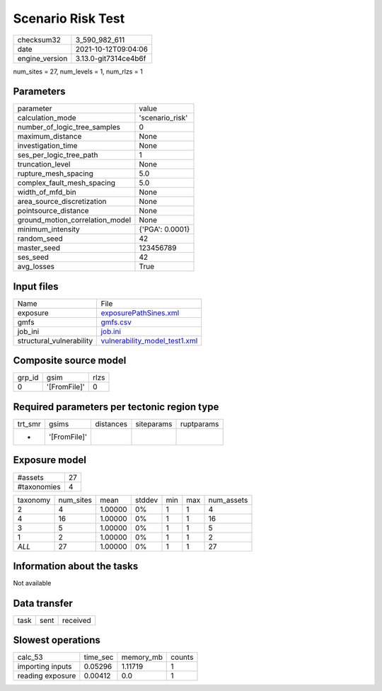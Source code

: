 Scenario Risk Test
==================

+----------------+----------------------+
| checksum32     | 3_590_982_611        |
+----------------+----------------------+
| date           | 2021-10-12T09:04:06  |
+----------------+----------------------+
| engine_version | 3.13.0-git7314ce4b6f |
+----------------+----------------------+

num_sites = 27, num_levels = 1, num_rlzs = 1

Parameters
----------
+---------------------------------+-----------------+
| parameter                       | value           |
+---------------------------------+-----------------+
| calculation_mode                | 'scenario_risk' |
+---------------------------------+-----------------+
| number_of_logic_tree_samples    | 0               |
+---------------------------------+-----------------+
| maximum_distance                | None            |
+---------------------------------+-----------------+
| investigation_time              | None            |
+---------------------------------+-----------------+
| ses_per_logic_tree_path         | 1               |
+---------------------------------+-----------------+
| truncation_level                | None            |
+---------------------------------+-----------------+
| rupture_mesh_spacing            | 5.0             |
+---------------------------------+-----------------+
| complex_fault_mesh_spacing      | 5.0             |
+---------------------------------+-----------------+
| width_of_mfd_bin                | None            |
+---------------------------------+-----------------+
| area_source_discretization      | None            |
+---------------------------------+-----------------+
| pointsource_distance            | None            |
+---------------------------------+-----------------+
| ground_motion_correlation_model | None            |
+---------------------------------+-----------------+
| minimum_intensity               | {'PGA': 0.0001} |
+---------------------------------+-----------------+
| random_seed                     | 42              |
+---------------------------------+-----------------+
| master_seed                     | 123456789       |
+---------------------------------+-----------------+
| ses_seed                        | 42              |
+---------------------------------+-----------------+
| avg_losses                      | True            |
+---------------------------------+-----------------+

Input files
-----------
+--------------------------+------------------------------------------------------------------+
| Name                     | File                                                             |
+--------------------------+------------------------------------------------------------------+
| exposure                 | `exposurePathSines.xml <exposurePathSines.xml>`_                 |
+--------------------------+------------------------------------------------------------------+
| gmfs                     | `gmfs.csv <gmfs.csv>`_                                           |
+--------------------------+------------------------------------------------------------------+
| job_ini                  | `job.ini <job.ini>`_                                             |
+--------------------------+------------------------------------------------------------------+
| structural_vulnerability | `vulnerability_model_test1.xml <vulnerability_model_test1.xml>`_ |
+--------------------------+------------------------------------------------------------------+

Composite source model
----------------------
+--------+--------------+------+
| grp_id | gsim         | rlzs |
+--------+--------------+------+
| 0      | '[FromFile]' | 0    |
+--------+--------------+------+

Required parameters per tectonic region type
--------------------------------------------
+---------+--------------+-----------+------------+------------+
| trt_smr | gsims        | distances | siteparams | ruptparams |
+---------+--------------+-----------+------------+------------+
| *       | '[FromFile]' |           |            |            |
+---------+--------------+-----------+------------+------------+

Exposure model
--------------
+-------------+----+
| #assets     | 27 |
+-------------+----+
| #taxonomies | 4  |
+-------------+----+

+----------+-----------+---------+--------+-----+-----+------------+
| taxonomy | num_sites | mean    | stddev | min | max | num_assets |
+----------+-----------+---------+--------+-----+-----+------------+
| 2        | 4         | 1.00000 | 0%     | 1   | 1   | 4          |
+----------+-----------+---------+--------+-----+-----+------------+
| 4        | 16        | 1.00000 | 0%     | 1   | 1   | 16         |
+----------+-----------+---------+--------+-----+-----+------------+
| 3        | 5         | 1.00000 | 0%     | 1   | 1   | 5          |
+----------+-----------+---------+--------+-----+-----+------------+
| 1        | 2         | 1.00000 | 0%     | 1   | 1   | 2          |
+----------+-----------+---------+--------+-----+-----+------------+
| *ALL*    | 27        | 1.00000 | 0%     | 1   | 1   | 27         |
+----------+-----------+---------+--------+-----+-----+------------+

Information about the tasks
---------------------------
Not available

Data transfer
-------------
+------+------+----------+
| task | sent | received |
+------+------+----------+

Slowest operations
------------------
+------------------+----------+-----------+--------+
| calc_53          | time_sec | memory_mb | counts |
+------------------+----------+-----------+--------+
| importing inputs | 0.05296  | 1.11719   | 1      |
+------------------+----------+-----------+--------+
| reading exposure | 0.00412  | 0.0       | 1      |
+------------------+----------+-----------+--------+